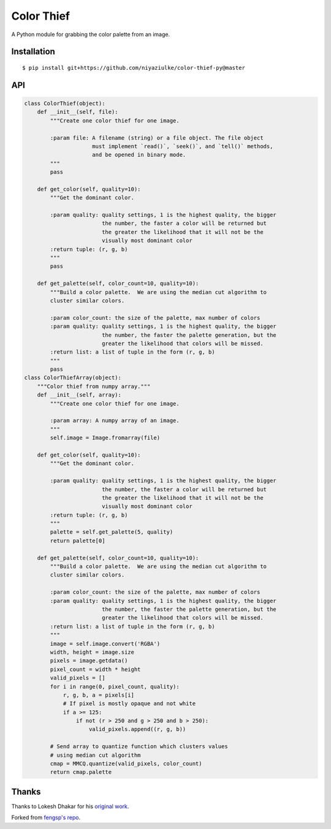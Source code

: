 Color Thief
===========

A Python module for grabbing the color palette from an image.

Installation
------------

::

    $ pip install git+https://github.com/niyaziulke/color-thief-py@master



API
---

.. code:: python

    class ColorThief(object):
        def __init__(self, file):
            """Create one color thief for one image.

            :param file: A filename (string) or a file object. The file object
                         must implement `read()`, `seek()`, and `tell()` methods,
                         and be opened in binary mode.
            """
            pass

        def get_color(self, quality=10):
            """Get the dominant color.

            :param quality: quality settings, 1 is the highest quality, the bigger
                            the number, the faster a color will be returned but
                            the greater the likelihood that it will not be the
                            visually most dominant color
            :return tuple: (r, g, b)
            """
            pass

        def get_palette(self, color_count=10, quality=10):
            """Build a color palette.  We are using the median cut algorithm to
            cluster similar colors.

            :param color_count: the size of the palette, max number of colors
            :param quality: quality settings, 1 is the highest quality, the bigger
                            the number, the faster the palette generation, but the
                            greater the likelihood that colors will be missed.
            :return list: a list of tuple in the form (r, g, b)
            """
            pass
    class ColorThiefArray(object):
        """Color thief from numpy array."""
        def __init__(self, array):
            """Create one color thief for one image.

            :param array: A numpy array of an image.
            """
            self.image = Image.fromarray(file)

        def get_color(self, quality=10):
            """Get the dominant color.

            :param quality: quality settings, 1 is the highest quality, the bigger
                            the number, the faster a color will be returned but
                            the greater the likelihood that it will not be the
                            visually most dominant color
            :return tuple: (r, g, b)
            """
            palette = self.get_palette(5, quality)
            return palette[0]

        def get_palette(self, color_count=10, quality=10):
            """Build a color palette.  We are using the median cut algorithm to
            cluster similar colors.

            :param color_count: the size of the palette, max number of colors
            :param quality: quality settings, 1 is the highest quality, the bigger
                            the number, the faster the palette generation, but the
                            greater the likelihood that colors will be missed.
            :return list: a list of tuple in the form (r, g, b)
            """
            image = self.image.convert('RGBA')
            width, height = image.size
            pixels = image.getdata()
            pixel_count = width * height
            valid_pixels = []
            for i in range(0, pixel_count, quality):
                r, g, b, a = pixels[i]
                # If pixel is mostly opaque and not white
                if a >= 125:
                    if not (r > 250 and g > 250 and b > 250):
                        valid_pixels.append((r, g, b))

            # Send array to quantize function which clusters values
            # using median cut algorithm
            cmap = MMCQ.quantize(valid_pixels, color_count)
            return cmap.palette
Thanks
------

Thanks to Lokesh Dhakar for his `original work
<https://github.com/lokesh/color-thief/>`_.

Forked from `fengsp's repo
<https://github.com/fengsp/color-thief-py/blob/master/colorthief.py/>`_.

